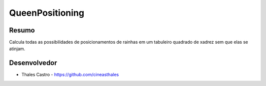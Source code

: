################
QueenPositioning
################

******
Resumo
******

Calcula todas as possibilidades de posicionamentos de rainhas em um tabuleiro quadrado de xadrez sem que elas se atinjam.

*************
Desenvolvedor
*************

- Thales Castro - https://github.com/cineasthales
